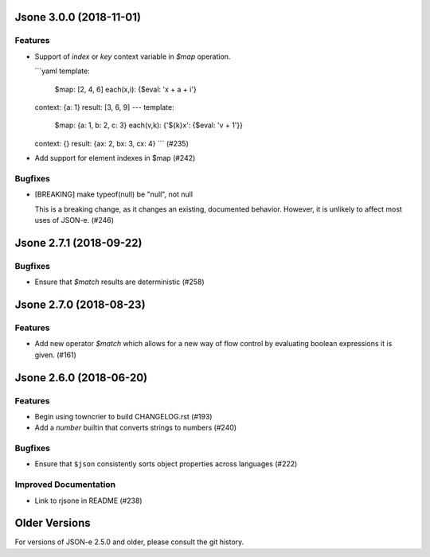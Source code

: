 Jsone 3.0.0 (2018-11-01)
========================

Features
--------

- Support of `index` or `key` context variable in `$map` operation.

  ```yaml
  template:
    $map: [2, 4, 6]
    each(x,i): {$eval: 'x + a + i'}
  context:  {a: 1}
  result:   [3, 6, 9]
  ---
  template:
    $map: {a: 1, b: 2, c: 3}
    each(v,k): {'${k}x': {$eval: 'v + 1'}}
  context:  {}
  result: {ax: 2, bx: 3, cx: 4}
  ``` (#235)
- Add support for element indexes in $map (#242)


Bugfixes
--------

- [BREAKING] make typeof(null) be "null", not null

  This is a breaking change, as it changes an existing, documented behavior.
  However, it is unlikely to affect most uses of JSON-e. (#246)


Jsone 2.7.1 (2018-09-22)
========================

Bugfixes
--------

- Ensure that `$match` results are deterministic (#258)


Jsone 2.7.0 (2018-08-23)
========================

Features
--------

- Add new operator `$match` which allows for a new way of flow control by evaluating boolean expressions it is given. (#161)


Jsone 2.6.0 (2018-06-20)
========================

Features
--------

- Begin using towncrier to build CHANGELOG.rst (#193)
- Add a `number` builtin that converts strings to numbers (#240)


Bugfixes
--------

- Ensure that ``$json`` consistently sorts object properties across languages
  (#222)


Improved Documentation
----------------------

- Link to rjsone in README (#238)


Older Versions
==============

For versions of JSON-e 2.5.0 and older, please consult the git history.
